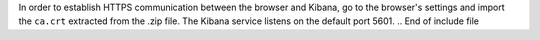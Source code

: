 .. Copyright (C) 2019 Wazuh, Inc.

In order to establish HTTPS communication between the browser and Kibana, go to the browser's settings and import the ``ca.crt`` extracted from the .zip file. The Kibana service listens on the default port 5601.
.. End of include file
